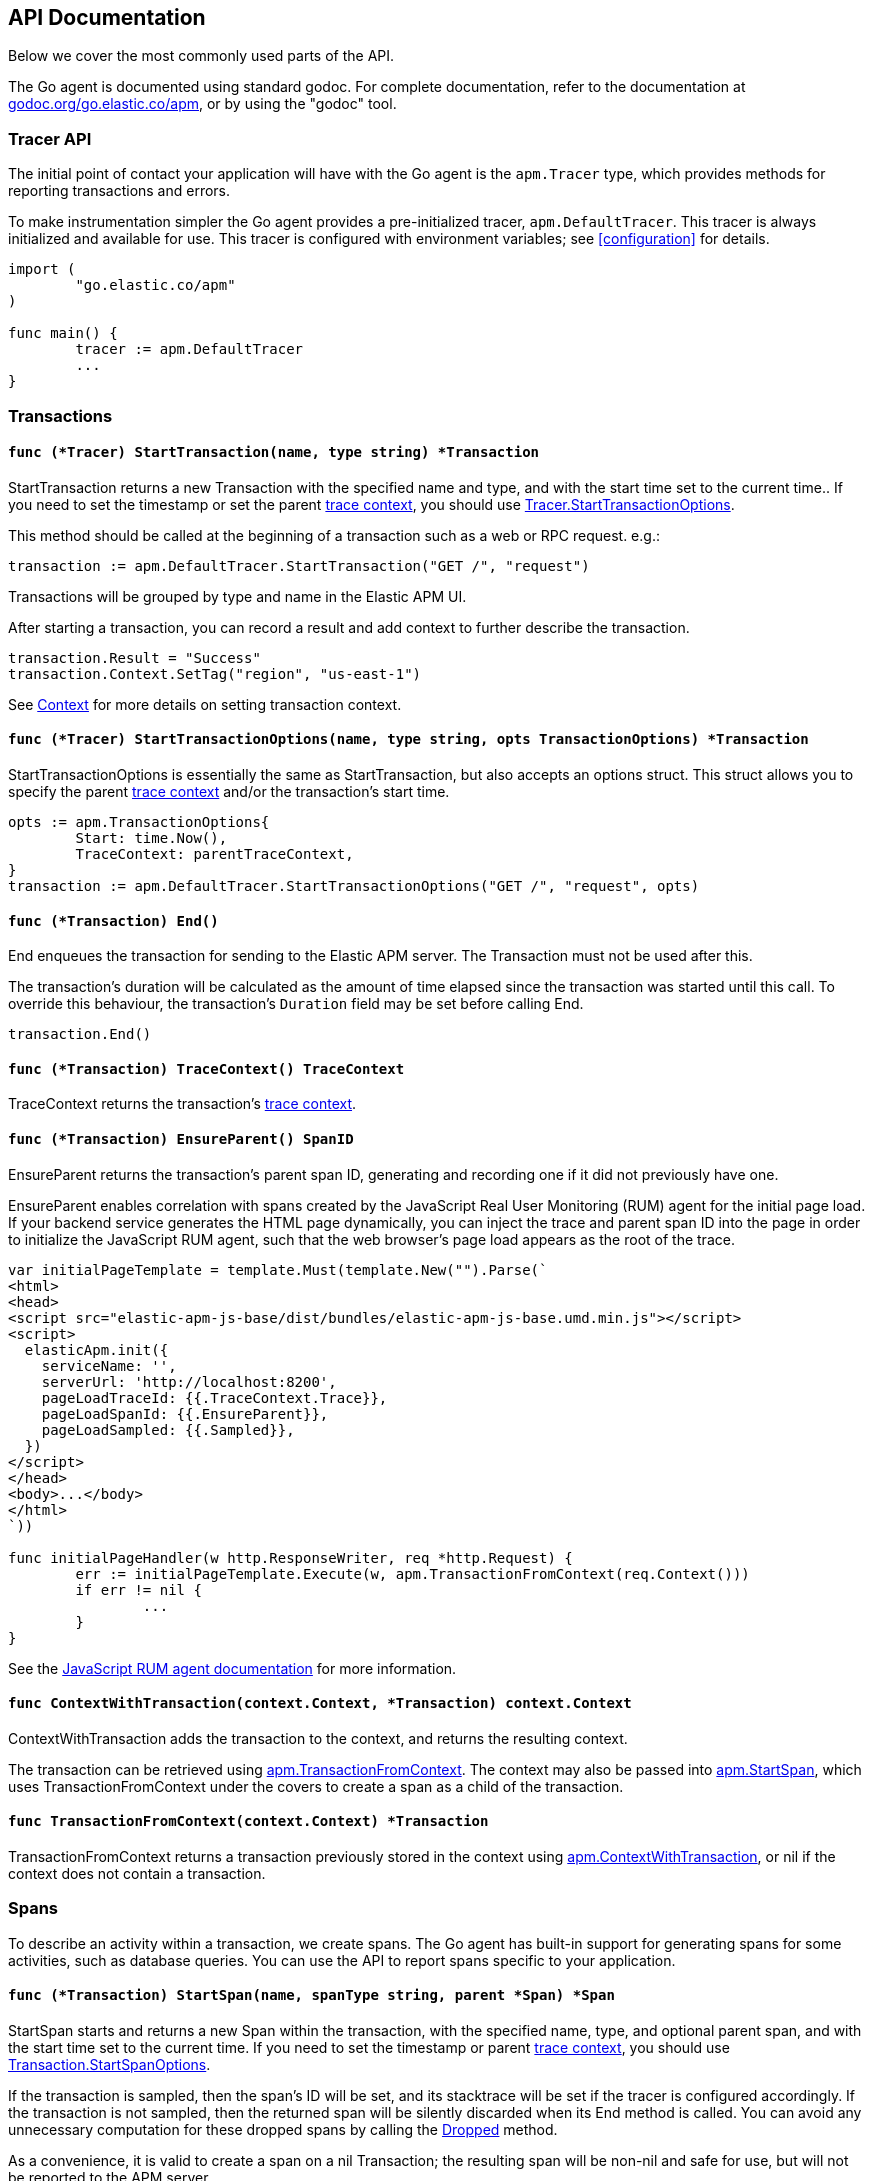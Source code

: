 [[api]]
== API Documentation

Below we cover the most commonly used parts of the API.

The Go agent is documented using standard godoc. For complete documentation,
refer to the documentation at https://godoc.org/go.elastic.co/apm/[godoc.org/go.elastic.co/apm],
or by using the "godoc" tool.

[float]
[[tracer-api]]
=== Tracer API

The initial point of contact your application will have with the Go agent
is the `apm.Tracer` type, which provides methods for reporting
transactions and errors.

To make instrumentation simpler the Go agent provides a pre-initialized
tracer, `apm.DefaultTracer`. This tracer is always initialized and
available for use. This tracer is configured with environment variables;
see <<configuration>> for details.

[source,go]
----
import (
	"go.elastic.co/apm"
)

func main() {
	tracer := apm.DefaultTracer
	...
}
----

// -------------------------------------------------------------------------------------------------

[float]
[[transaction-api]]
=== Transactions

[float]
[[tracer-api-start-transaction]]
==== `func (*Tracer) StartTransaction(name, type string) *Transaction`

StartTransaction returns a new Transaction with the specified name and type,
and with the start time set to the current time.. If you need to set the
timestamp or set the parent <<trace-context, trace context>>, you should use
<<tracer-api-start-transaction-options, Tracer.StartTransactionOptions>>.

This method should be called at the beginning of a transaction such as a web
or RPC request. e.g.:

[source,go]
----
transaction := apm.DefaultTracer.StartTransaction("GET /", "request")
----

Transactions will be grouped by type and name in the Elastic APM UI.

After starting a transaction, you can record a result and add context to
further describe the transaction.

[source,go]
----
transaction.Result = "Success"
transaction.Context.SetTag("region", "us-east-1")
----

See <<context-api>> for more details on setting transaction context.

[float]
[[tracer-api-start-transaction-options]]
==== `func (*Tracer) StartTransactionOptions(name, type string, opts TransactionOptions) *Transaction`

StartTransactionOptions is essentially the same as StartTransaction, but
also accepts an options struct. This struct allows you to specify the
parent <<trace-context, trace context>> and/or the transaction's start time.

[source,go]
----
opts := apm.TransactionOptions{
	Start: time.Now(),
	TraceContext: parentTraceContext,
}
transaction := apm.DefaultTracer.StartTransactionOptions("GET /", "request", opts)
----

[float]
[[transaction-end]]
==== `func (*Transaction) End()`

End enqueues the transaction for sending to the Elastic APM server.
The Transaction must not be used after this.

The transaction's duration will be calculated as the amount of time
elapsed since the transaction was started until this call. To override
this behaviour, the transaction's `Duration` field may be set before
calling End.

[source,go]
----
transaction.End()
----

[float]
[[transaction-tracecontext]]
==== `func (*Transaction) TraceContext() TraceContext`

TraceContext returns the transaction's <<trace-context, trace context>>.

[float]
[[transaction-ensureparent]]
==== `func (*Transaction) EnsureParent() SpanID`

EnsureParent returns the transaction's parent span ID, generating and recording one if
it did not previously have one.

EnsureParent enables correlation with spans created by the JavaScript Real User Monitoring
(RUM) agent for the initial page load. If your backend service generates the HTML page
dynamically, you can inject the trace and parent span ID into the page in order to initialize
the JavaScript RUM agent, such that the web browser's page load appears as the root of the
trace.

[source,go]
----
var initialPageTemplate = template.Must(template.New("").Parse(`
<html>
<head>
<script src="elastic-apm-js-base/dist/bundles/elastic-apm-js-base.umd.min.js"></script>
<script>
  elasticApm.init({
    serviceName: '',
    serverUrl: 'http://localhost:8200',
    pageLoadTraceId: {{.TraceContext.Trace}},
    pageLoadSpanId: {{.EnsureParent}},
    pageLoadSampled: {{.Sampled}},
  })
</script>
</head>
<body>...</body>
</html>
`))

func initialPageHandler(w http.ResponseWriter, req *http.Request) {
	err := initialPageTemplate.Execute(w, apm.TransactionFromContext(req.Context()))
	if err != nil {
		...
	}
}
----

See the
https://www.elastic.co/guide/en/apm/agent/js-base/current/distributed-tracing-guide.html[JavaScript RUM agent documentation]
for more information.

[float]
[[apm-context-with-transaction]]
==== `func ContextWithTransaction(context.Context, *Transaction) context.Context`

ContextWithTransaction adds the transaction to the context, and returns the resulting context.

The transaction can be retrieved using <<apm-transaction-from-context, apm.TransactionFromContext>>.
The context may also be passed into <<apm-start-span, apm.StartSpan>>, which uses
TransactionFromContext under the covers to create a span as a child of the transaction.

[float]
[[apm-transaction-from-context]]
==== `func TransactionFromContext(context.Context) *Transaction`

TransactionFromContext returns a transaction previously stored in the context using
<<apm-context-with-transaction, apm.ContextWithTransaction>>, or nil if the context
does not contain a transaction.

// -------------------------------------------------------------------------------------------------

[float]
[[span-api]]
=== Spans

To describe an activity within a transaction, we create spans. The Go agent
has built-in support for generating spans for some activities, such as
database queries. You can use the API to report spans specific to your
application.

[float]
[[transaction-start-span]]
==== `func (*Transaction) StartSpan(name, spanType string, parent *Span) *Span`

StartSpan starts and returns a new Span within the transaction, with the specified name,
type, and optional parent span, and with the start time set to the current time.
If you need to set the timestamp or parent <<trace-context, trace context>>, you should
use <<transaction-start-span-options, Transaction.StartSpanOptions>>.

If the transaction is sampled, then the span's ID will be set, and its stacktrace will
be set if the tracer is configured accordingly. If the transaction is not sampled, then
the returned span will be silently discarded when its End method is called. You can
avoid any unnecessary computation for these dropped spans by calling the <<span-dropped, Dropped>>
method.

As a convenience, it is valid to create a span on a nil Transaction; the resulting span
will be non-nil and safe for use, but will not be reported to the APM server.

[source,go]
----
span := tx.StartSpan("SELECT FROM foo", "db.mysql.query", nil)
----

[float]
[[transaction-start-span-options]]
==== `func (*Transaction) StartSpanOptions(name, spanType string, opts SpanOptions) *Span`

StartSpanOptions is essentially the same as StartSpan, but also accepts an options struct.
This struct allows you to specify the parent <<trace-context, trace context>> and/or the
spans's start time. If the parent trace context is not specified in the options, then the
span will be a direct child of the transaction. Otherwise, the parent trace context should
belong to some span descended from the transaction.

[source,go]
----
opts := apm.SpanOptions{
	Start: time.Now(),
	Parent: parentSpan.TraceContext(),
}
span := tx.StartSpanOptions("SELECT FROM foo", "db.mysql.query", opts)
----

[float]
[[apm-start-span]]
==== `func StartSpan(ctx context.Context, name, spanType string) (*Span, context.Context)`

StartSpan starts and returns a new Span within the sampled transaction and parent span
in the context, if any. If the span isn't dropped, it will be indluded in the resulting
context.

[source,go]
----
span, ctx := apm.StartSpan(ctx, "SELECT FROM foo", "db.mysql.query")
----

[float]
[[span-end]]
==== `func (*Span) End()`

End marks the span as complete; it must not be used after this.

The span's duration will be calculated as the amount of time elapsed
since the span was started until this call. To override this behaviour,
the span's Duration field may be set before calling End.

[float]
[[span-dropped]]
==== `func (*Span) Dropped() bool`

Dropped indicates whether or not the span is dropped, meaning it will not be reported to
the APM server. Spans are dropped when the created via a nil or non-sampled transaction,
or one whose max spans limit has been reached.

[float]
[[span-tracecontext]]
==== `func (*Span) TraceContext() TraceContext`

TraceContext returns the span's <<trace-context, trace context>>.

[float]
[[apm-context-with-span]]
==== `func ContextWithSpan(context.Context, *Span) context.Context`

ContextWithSpan adds the span to the context, and returns the resulting context.

The span can be retrieved using <<apm-span-from-context, apm.SpanFromContext>>.
The context may also be passed into <<apm-start-span, apm.StartSpan>>, which uses
SpanFromContext under the covers to create another span as a child of the span.

[float]
[[apm-span-from-context]]
==== `func SpanFromContext(context.Context) *Span`

SpanFromContext returns a span previously stored in the context using
<<apm-context-with-span, apm.ContextWithSpan>>, or nil if the context
does not contain a span.

// -------------------------------------------------------------------------------------------------

[float]
[[context-api]]
=== Context

When reporting transactions and errors you can provide context to describe
those events. Built-in instrumentation will typically provide some context,
e.g. the URL and remote address for an HTTP request. You can also provide
custom context and tags.

[float]
[[context-set-tag]]
==== `func (*Context) SetTag(key, value string)`

SetTag tags the transaction or error with the given key and value. The
key must not contain any special characters (`.`, `*`, or `"`). Values
longer than 1024 characters will be truncated. Tags will be indexed in
Elasticsearch as keyword fields.

[float]
[[context-set-username]]
==== `func (*Context) SetUsername(username string)`

SetUsername records the username of the user associated with the transaction.

[float]
[[context-set-user-id]]
==== `func (*Context) SetUserID(id string)`

SetUserID records the ID of the user associated with the transaction.

[float]
[[context-set-user-email]]
==== `func (*Context) SetUserEmail(email string)`

SetUserEmail records the email address of the user associated with the transaction.

// -------------------------------------------------------------------------------------------------

[float]
[[error-api]]
=== Errors

Elastic APM provides two methods of capturing an error event: reporting an error log record,
and reporting an "exception" (either a panic or an error in Go parlance).

[float]
[[tracer-new-error]]
==== `func (*Tracer) NewError(error) *Error`

NewError returns a new Error with details taken from err.

The exception message will be set to `err.Error()`. The exception module and type will be set
to the package and type name of the cause of the error, respectively, where the cause has the
same definition as given by https://github.com/pkg/errors[github.com/pkg/errors].

[source,go]
----
e := apm.DefaultTracer.NewError(err)
...
e.Send()
----

The provided error can implement any of several interfaces to provide additional information:

[source,go]
----
// Errors implementing ErrorsStacktracer will have their stacktrace
// set based on the result of the StackTrace method.
type ErrorsStacktracer interface {
    StackTrace() github.com/pkg/errors.StackTrace
}

// Errors implementing Stacktracer will have their stacktrace
// set based on the result of the StackTrace method.
type Stacktracer interface {
    StackTrace() []go.elastic.co/apm/stacktrace.Frame
}

// Errors implementing Typer will have a "type" field set to the
// result of the Type method.
type Typer interface {
	Type() string
}

// Errors implementing StringCoder will have a "code" field set to the
// result of the Code method.
type StringCoder interface {
	Code() string
}

// Errors implementing NumberCoder will have a "code" field set to the
// result of the Code method.
type NumberCoder interface {
	Code() float64
}
----

Errors created by with NewError will have their ID field populated with a unique ID.
This can be used in your application for correlation.

[float]
[[tracer-new-error-log]]
==== `func (*Tracer) NewErrorLog(ErrorLogRecord) *Error`

NewErrorLog returns a new Error for the given ErrorLogRecord:

[source,go]
----
type ErrorLogRecord struct {
	// Message holds the message for the log record,
	// e.g. "failed to connect to %s".
	//
	// If this is empty, "[EMPTY]" will be used.
	Message string

	// MessageFormat holds the non-interpolated format
	// of the log record, e.g. "failed to connect to %s".
	//
	// This is optional.
	MessageFormat string

	// Level holds the severity level of the log record.
	//
	// This is optional.
	Level string

	// LoggerName holds the name of the logger used.
	//
	// This is optional.
	LoggerName string
}
----

The resulting Error's stacktrace will not be set. Call the SetStacktrace method to set it, if desired.

[source,go]
----
e := apm.DefaultTracer.NewErrorLog(apm.ErrorLogRecord{
	Message: "Somebody set up us the bomb.",
})
...
e.Send()
----

[float]
[[error-set-transaction]]
==== `func (*Error) SetTransaction(*Transaction)`

SetTransaction associates the error with the given transaction. The transaction's End method must
not yet have been called.

[float]
[[error-set-span]]
==== `func (*Error) SetSpan(*Span)`

SetSpan associates the error with the given span, and the span's transaction. When calling SetSpan,
it is not necessary to also call SetTransaction. The span's End method must not yet have been called.

[float]
[[error-send]]
==== `func (*Error) Send()`

Send enqueues the error for sending to the Elastic APM server. The Error must not be used after this.

[float]
[[tracer-recovered]]
==== `func (*Tracer) Recovered(interface{}) *Error`

Recovered returns an Error from the recovered value, optionally associating it with a transaction.
The error is not sent; it is the responsibility of the caller to set the error's context as desired,
and then call its `Send` method.

[source,go]
----
tx := apm.DefaultTracer.StartTransaction(...)
defer tx.End()
defer func() {
	if v := recover(); v != nil {
		e := apm.DefaultTracer.Recovered(v)
		e.SetTransaction(tx)
		e.Send()
	}
}()
----

[float]
[[apm-captureerror]]
==== `func CaptureError(context.Context, error) *Error`

CaptureError returns a new Error related to the sampled transaction and span present in the context,
if any, and sets its exception details using the given error. The Error.Handled field will be set to
true, and a stacktrace set.

If there is no transaction in the context, or it is not being sampled, CaptureError returns nil.
As a convenience, if the provided error is nil, then CaptureError will also return nil.

[source,go]
----
if err != nil {
        e := apm.CaptureError(ctx, err)
        e.Send()
}
----

[float]
[[trace-context]]
==== Trace Context

Trace context contains the ID for a transaction or span, the ID of the end-to-end trace to which the
transaction or span belongs, and trace options such as flags relating to sampling. Trace context is
propagated between processes, e.g. in HTTP headers, in order to correlate events originating from
related services.

Elastic APM's trace context is based on the https://w3c.github.io/distributed-tracing/report-trace-context.html[W3C Trace Context]
draft.

[float]
[[error-context]]
==== Error Context

Errors can be associated with context just like transactions. See <<context-api>> for details.
In addition, errors can be associated with an active transaction or span using
<<error-set-transaction, SetTransaction>> or <<error-set-span, SetSpan>>, respectively.

[source,go]
----
tx := apm.DefaultTracer.StartTransaction("GET /foo", "request")
defer tx.End()
e := apm.DefaultTracer.NewError(err)
e.SetTransaction(tx)
e.Send()
----
